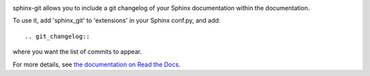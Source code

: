 .. image:: https://travis-ci.org/OddBloke/sphinx-git.png?branch=master
    :target: https://travis-ci.org/OddBloke/sphinx-git

sphinx-git allows you to include a git changelog of your Sphinx documentation
within the documentation.

To use it, add 'sphinx_git' to 'extensions' in your Sphinx conf.py, and add::

    .. git_changelog::

where you want the list of commits to appear.

For more details, see `the documentation on Read the Docs`_.

.. _the documentation on Read the Docs: http://sphinx-git.readthedocs.org/en/latest/?utm_source=github&utm_medium=github&utm_campaign=github
